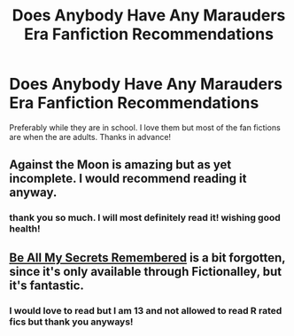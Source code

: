 #+TITLE: Does Anybody Have Any Marauders Era Fanfiction Recommendations

* Does Anybody Have Any Marauders Era Fanfiction Recommendations
:PROPERTIES:
:Author: goldenmaraduers
:Score: 4
:DateUnix: 1585600356.0
:DateShort: 2020-Mar-31
:FlairText: Recommendations
:END:
Preferably while they are in school. I love them but most of the fan fictions are when the are adults. Thanks in advance!


** Against the Moon is amazing but as yet incomplete. I would recommend reading it anyway.
:PROPERTIES:
:Author: Puzzled_Excitement
:Score: 1
:DateUnix: 1585614584.0
:DateShort: 2020-Mar-31
:END:

*** thank you so much. I will most definitely read it! wishing good health!
:PROPERTIES:
:Author: goldenmaraduers
:Score: 2
:DateUnix: 1585622687.0
:DateShort: 2020-Mar-31
:END:


** [[http://www.fictionalley.org/authors/la_reine_noire/BAMSR.html][Be All My Secrets Remembered]] is a bit forgotten, since it's only available through Fictionalley, but it's fantastic.
:PROPERTIES:
:Author: solarityy
:Score: 1
:DateUnix: 1585616392.0
:DateShort: 2020-Mar-31
:END:

*** I would love to read but I am 13 and not allowed to read R rated fics but thank you anyways!
:PROPERTIES:
:Author: goldenmaraduers
:Score: 2
:DateUnix: 1585622837.0
:DateShort: 2020-Mar-31
:END:
